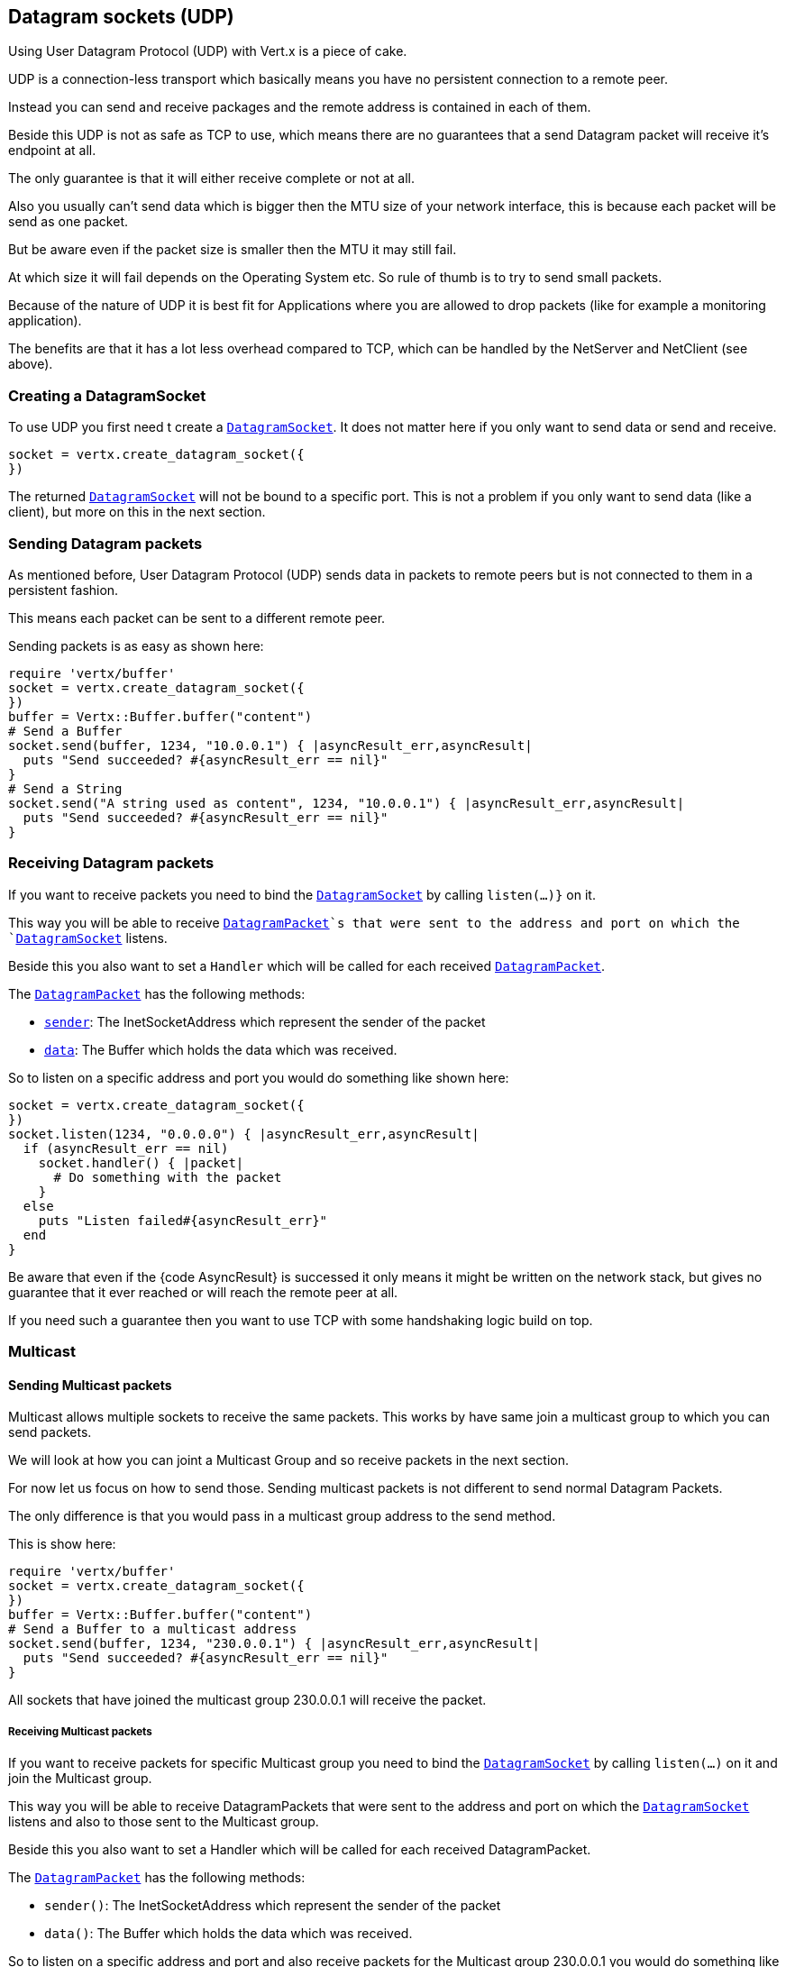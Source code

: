 == Datagram sockets (UDP)

Using User Datagram Protocol (UDP) with Vert.x is a piece of cake.

UDP is a connection-less transport which basically means you have no persistent connection to a remote peer.

Instead you can send and receive packages and the remote address is contained in each of them.

Beside this UDP is not as safe as TCP to use, which means there are no guarantees that a send Datagram packet will
receive it's endpoint at all.

The only guarantee is that it will either receive complete or not at all.

Also you usually can't send data which is bigger then the MTU size of your network interface, this is because each
packet will be send as one packet.

But be aware even if the packet size is smaller then the MTU it may still fail.

At which size it will fail depends on the Operating System etc. So rule of thumb is to try to send small packets.

Because of the nature of UDP it is best fit for Applications where you are allowed to drop packets (like for
example a monitoring application).

The benefits are that it has a lot less overhead compared to TCP, which can be handled by the NetServer
and NetClient (see above).

=== Creating a DatagramSocket

To use UDP you first need t create a `link:yardoc/Vertx/DatagramSocket.html[DatagramSocket]`. It does not matter here if you only want to send data or send
and receive.

[source,ruby]
----
socket = vertx.create_datagram_socket({
})

----

The returned `link:yardoc/Vertx/DatagramSocket.html[DatagramSocket]` will not be bound to a specific port. This is not a
problem if you only want to send data (like a client), but more on this in the next section.

=== Sending Datagram packets

As mentioned before, User Datagram Protocol (UDP) sends data in packets to remote peers but is not connected to
them in a persistent fashion.

This means each packet can be sent to a different remote peer.

Sending packets is as easy as shown here:

[source,ruby]
----
require 'vertx/buffer'
socket = vertx.create_datagram_socket({
})
buffer = Vertx::Buffer.buffer("content")
# Send a Buffer
socket.send(buffer, 1234, "10.0.0.1") { |asyncResult_err,asyncResult|
  puts "Send succeeded? #{asyncResult_err == nil}"
}
# Send a String
socket.send("A string used as content", 1234, "10.0.0.1") { |asyncResult_err,asyncResult|
  puts "Send succeeded? #{asyncResult_err == nil}"
}

----

=== Receiving Datagram packets

If you want to receive packets you need to bind the `link:yardoc/Vertx/DatagramSocket.html[DatagramSocket]` by calling
`listen(...)}` on it.

This way you will be able to receive `link:yardoc/Vertx/DatagramPacket.html[DatagramPacket]`s that were sent to the address and port on
which the `link:yardoc/Vertx/DatagramSocket.html[DatagramSocket]` listens.

Beside this you also want to set a `Handler` which will be called for each received `link:yardoc/Vertx/DatagramPacket.html[DatagramPacket]`.

The `link:yardoc/Vertx/DatagramPacket.html[DatagramPacket]` has the following methods:

- `link:yardoc/Vertx/DatagramPacket.html#sender-instance_method[sender]`: The InetSocketAddress which represent the sender of the packet
- `link:yardoc/Vertx/DatagramPacket.html#data-instance_method[data]`: The Buffer which holds the data which was received.

So to listen on a specific address and port you would do something like shown here:

[source,ruby]
----
socket = vertx.create_datagram_socket({
})
socket.listen(1234, "0.0.0.0") { |asyncResult_err,asyncResult|
  if (asyncResult_err == nil)
    socket.handler() { |packet|
      # Do something with the packet
    }
  else
    puts "Listen failed#{asyncResult_err}"
  end
}

----

Be aware that even if the {code AsyncResult} is successed it only means it might be written on the network
stack, but gives no guarantee that it ever reached or will reach the remote peer at all.

If you need such a guarantee then you want to use TCP with some handshaking logic build on top.

=== Multicast

==== Sending Multicast packets

Multicast allows multiple sockets to receive the same packets. This works by have same join a multicast group
to which you can send packets.

We will look at how you can joint a Multicast Group and so receive packets in the next section.

For now let us focus on how to send those. Sending multicast packets is not different to send normal Datagram Packets.

The only difference is that you would pass in a multicast group address to the send method.

This is show here:

[source,ruby]
----
require 'vertx/buffer'
socket = vertx.create_datagram_socket({
})
buffer = Vertx::Buffer.buffer("content")
# Send a Buffer to a multicast address
socket.send(buffer, 1234, "230.0.0.1") { |asyncResult_err,asyncResult|
  puts "Send succeeded? #{asyncResult_err == nil}"
}

----

All sockets that have joined the multicast group 230.0.0.1 will receive the packet.

===== Receiving Multicast packets

If you want to receive packets for specific Multicast group you need to bind the `link:yardoc/Vertx/DatagramSocket.html[DatagramSocket]` by
calling `listen(...)` on it and join the Multicast group.

This way you will be able to receive DatagramPackets that were sent to the address and port on which the
`link:yardoc/Vertx/DatagramSocket.html[DatagramSocket]` listens and also to those sent to the Multicast group.

Beside this you also want to set a Handler which will be called for each received DatagramPacket.

The `link:yardoc/Vertx/DatagramPacket.html[DatagramPacket]` has the following methods:

- `sender()`: The InetSocketAddress which represent the sender of the packet
- `data()`: The Buffer which holds the data which was received.

So to listen on a specific address and port and also receive packets for the Multicast group 230.0.0.1 you
would do something like shown here:

[source,ruby]
----
socket = vertx.create_datagram_socket({
})
socket.listen(1234, "0.0.0.0") { |asyncResult_err,asyncResult|
  if (asyncResult_err == nil)
    socket.handler() { |packet|
      # Do something with the packet
    }

    # join the multicast group
    socket.listen_multicast_group("230.0.0.1") { |asyncResult2_err,asyncResult2|
      puts "Listen succeeded? #{asyncResult2_err == nil}"
    }
  else
    puts "Listen failed#{asyncResult_err}"
  end
}

----

===== Unlisten / leave a Multicast group

There are sometimes situations where you want to receive packets for a Multicast group for a limited time.

In this situations you can first start to listen for them and then later unlisten.

This is shown here:

[source,ruby]
----
socket = vertx.create_datagram_socket({
})
socket.listen(1234, "0.0.0.0") { |asyncResult_err,asyncResult|
  if (asyncResult_err == nil)
    socket.handler() { |packet|
      # Do something with the packet
    }

    # join the multicast group
    socket.listen_multicast_group("230.0.0.1") { |asyncResult2_err,asyncResult2|
      if (asyncResult2_err == nil)
        # will now receive packets for group

        # do some work

        socket.unlisten_multicast_group("230.0.0.1") { |asyncResult3_err,asyncResult3|
          puts "Unlisten succeeded? #{asyncResult3_err == nil}"
        }
      else
        puts "Listen failed#{asyncResult2_err}"
      end
    }
  else
    puts "Listen failed#{asyncResult_err}"
  end
}

----

===== Blocking multicast

Beside unlisten a Multicast address it's also possible to just block multicast for a specific sender address.

Be aware this only work on some Operating Systems and kernel versions. So please check the Operating System
documentation if it's supported.

This an expert feature.

To block multicast from a specific address you can call `blockMulticastGroup(...)` on the DatagramSocket
like shown here:

[source,ruby]
----
socket = vertx.create_datagram_socket({
})

# Some code

# This would block packets which are send from 10.0.0.2
socket.block_multicast_group("230.0.0.1", "10.0.0.2") { |asyncResult_err,asyncResult|
  puts "block succeeded? #{asyncResult_err == nil}"
}

----

==== DatagramSocket properties

When creating a `link:yardoc/Vertx/DatagramSocket.html[DatagramSocket]` there are multiple properties you can set to
change it's behaviour with the `link:../cheatsheet/DatagramSocketOptions.html[DatagramSocketOptions]` object. Those are listed here:

- `link:../cheatsheet/DatagramSocketOptions.html#sendBufferSize[sendBufferSize]` Sets the send buffer size in bytes.
- `link:../cheatsheet/DatagramSocketOptions.html#receiveBufferSize[receiveBufferSize]` Sets the TCP receive buffer size
in bytes.
- `link:../cheatsheet/DatagramSocketOptions.html#reuseAddress[reuseAddress]` If true then addresses in TIME_WAIT
state can be reused after they have been closed.
- `link:../cheatsheet/DatagramSocketOptions.html#trafficClass[trafficClass]`
- `link:../cheatsheet/DatagramSocketOptions.html#broadcast[broadcast]` Sets or clears the SO_BROADCAST socket
option. When this option is set, Datagram (UDP) packets may be sent to a local interface's broadcast address.
- `link:../cheatsheet/DatagramSocketOptions.html#multicastNetworkInterface[multicastNetworkInterface]` Sets or clears
the IP_MULTICAST_LOOP socket option. When this option is set, multicast packets will also be received on the
local interface.
- `link:../cheatsheet/DatagramSocketOptions.html#multicastTimeToLive[multicastTimeToLive]` Sets the IP_MULTICAST_TTL socket
option. TTL stands for "Time to Live," but in this context it specifies the number of IP hops that a packet is
allowed to go through, specifically for multicast traffic. Each router or gateway that forwards a packet decrements
the TTL. If the TTL is decremented to 0 by a router, it will not be forwarded.

==== DatagramSocket Local Address

You can find out the local address of the socket (i.e. the address of this side of the UDP Socket) by calling
`link:yardoc/Vertx/DatagramSocket.html#local_address-instance_method[localAddress]`. This will only return an `InetSocketAddress` if you
bound the `link:yardoc/Vertx/DatagramSocket.html[DatagramSocket]` with `listen(...)` before, otherwise it will return null.

==== Closing a DatagramSocket

You can close a socket by invoking the `link:yardoc/Vertx/DatagramSocket.html#close-instance_method[close]` method. This will close
the socket and release all resources